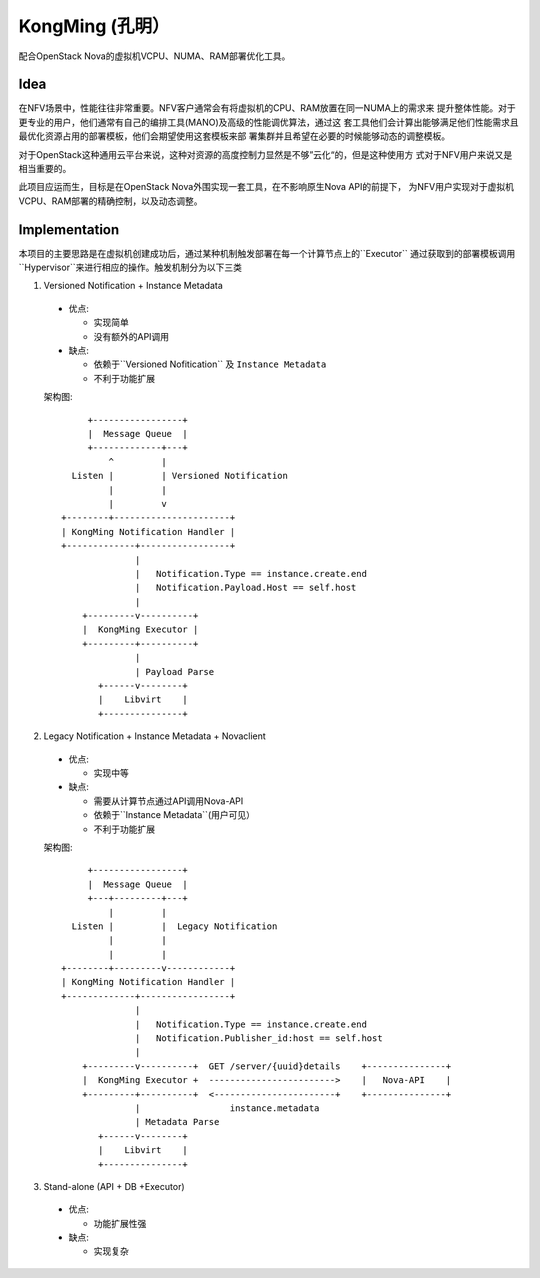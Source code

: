 KongMing (孔明）
==============

配合OpenStack Nova的虚拟机VCPU、NUMA、RAM部署优化工具。

Idea
----

在NFV场景中，性能往往非常重要。NFV客户通常会有将虚拟机的CPU、RAM放置在同一NUMA上的需求来
提升整体性能。对于更专业的用户，他们通常有自己的编排工具(MANO)及高级的性能调优算法，通过这
套工具他们会计算出能够满足他们性能需求且最优化资源占用的部署模板，他们会期望使用这套模板来部
署集群并且希望在必要的时候能够动态的调整模板。

对于OpenStack这种通用云平台来说，这种对资源的高度控制力显然是不够”云化“的，但是这种使用方
式对于NFV用户来说又是相当重要的。

此项目应运而生，目标是在OpenStack Nova外围实现一套工具，在不影响原生Nova API的前提下，
为NFV用户实现对于虚拟机VCPU、RAM部署的精确控制，以及动态调整。

Implementation
--------------

本项目的主要思路是在虚拟机创建成功后，通过某种机制触发部署在每一个计算节点上的``Executor``
通过获取到的部署模板调用``Hypervisor``来进行相应的操作。触发机制分为以下三类

1. Versioned Notification + Instance Metadata

  * 优点:

    - 实现简单
    - 没有额外的API调用

  * 缺点:

    - 依赖于``Versioned Nofitication`` 及 ``Instance Metadata``
    - 不利于功能扩展
    
  架构图::

               +-----------------+
               |  Message Queue  |
               +-------------+---+
                   ^         |
            Listen |         | Versioned Notification
                   |         |
                   |         v
          +--------+----------------------+
          | KongMing Notification Handler |
          +-------------+-----------------+
                        |
                        |   Notification.Type == instance.create.end
                        |   Notification.Payload.Host == self.host
                        |
              +---------v----------+
              |  KongMing Executor |
              +---------+----------+
                        |
                        | Payload Parse
                 +------v--------+
                 |    Libvirt    |
                 +---------------+


2. Legacy Notification + Instance Metadata + Novaclient
  
  * 优点:

    - 实现中等

  * 缺点:

    - 需要从计算节点通过API调用Nova-API
    - 依赖于``Instance Metadata``(用户可见）
    - 不利于功能扩展

  架构图::
    
              +-----------------+
              |  Message Queue  |
              +---+---------+---+
                  |         |
           Listen |         |  Legacy Notification
                  |         |
                  |         |
         +--------+---------v------------+
         | KongMing Notification Handler |
         +-------------+-----------------+
                       |
                       |   Notification.Type == instance.create.end
                       |   Notification.Publisher_id:host == self.host
                       |
             +---------v----------+  GET /server/{uuid}details    +---------------+
             |  KongMing Executor +  ------------------------>    |   Nova-API    |
             +---------+----------+  <-----------------------+    +---------------+
                       |                 instance.metadata
                       | Metadata Parse
                +------v--------+
                |    Libvirt    |
                +---------------+
         

3. Stand-alone (API + DB +Executor)

  * 优点:

    - 功能扩展性强

  * 缺点:

    - 实现复杂
